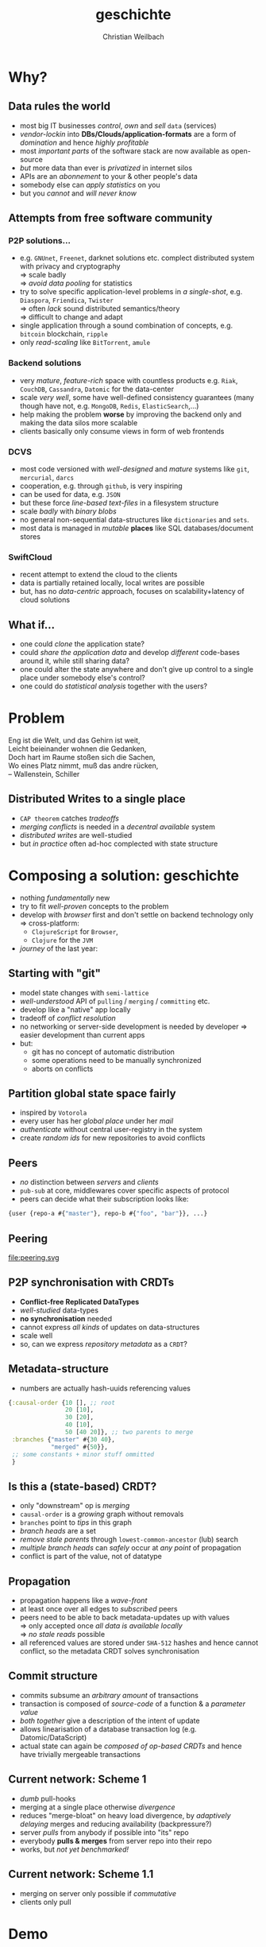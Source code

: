 #+Title: geschichte
#+Author: Christian Weilbach
#+Email: ch_weil@topiq.es

#+OPTIONS: reveal_center:t reveal_progress:t reveal_history:t reveal_control:t
#+OPTIONS: reveal_mathjax:t reveal_rolling_Links:t reveal_keyboard:t reveal_overview:t num:nil
#+OPTIONS: reveal_slide_number:t
# +OPTIONS: reveal_width:1420 reveal_height:1080
#+OPTIONS: toc:nil
#+REVEAL_MARGIN: 0.1
#+REVEAL_MIN_SCALE: 0.6
#+REVEAL_MAX_SCALE: 1.2
#+REVEAL_TRANS: linear
#+REVEAL_THEME: sky
#+REVEAL_HLEVEL: 1
#+REVEAL_HEAD_PREAMBLE: <meta name="description" content="geschichte, git-like CRDT">
# +REVEAL_PREAMBLE: Applied to lambda
# +REVEAL_POSTAMBLE: <p> Geoglyphs FP-prototype by C. Weilbach </p>


* Why?

** Data rules the world
   - most big IT businesses /control/, /own/ and /sell/ =data= (services)
   - /vendor-lockin/ into *DBs/Clouds/application-formats* are a form of
     /domination/ and hence /highly profitable/
   - most /important parts/ of the software stack are now available as
     open-source
   - /but/ more data than ever is /privatized/ in internet silos
   - APIs are an /abonnement/ to your & other people's data
   - somebody else can /apply statistics/ on you
   - but you /cannot/ and /will never know/


** Attempts from free software community

*** P2P solutions...
    - e.g. =GNUnet=, =Freenet=, darknet solutions etc. complect
      distributed system with privacy and cryptography \\
      $\Rightarrow$ scale badly \\
      $\Rightarrow$ /avoid data pooling/ for statistics
    - try to solve specific application-level problems in /a
      single-shot/, e.g. =Diaspora=, =Friendica=, =Twister= \\
      $\Rightarrow$ often /lack/ sound distributed semantics/theory \\
      $\Rightarrow$ difficult to change and adapt
    - single application through a sound combination of concepts,
      e.g. =bitcoin= blockchain, =ripple=
    - only /read-scaling/ like =BitTorrent=, =amule=


*** Backend solutions
    - very /mature/, /feature-rich/ space with countless products
      e.g. =Riak=, =CouchDB=, =Cassandra=, =Datomic= for the data-center
    - scale /very well/, some have well-defined consistency guarantees
      (many though have not, e.g. =MongoDB=, =Redis=, =ElasticSearch=,...)
    - help making the problem *worse* by improving the backend only
      and making the data silos more scalable
    - clients basically only consume views in form of web frontends


*** DCVS
    - most code versioned with /well-designed/ and /mature/ systems
      like =git=, =mercurial=, =darcs=
    - cooperation, e.g. through =github=, is very inspiring
    - can be used for data, e.g. =JSON=
    - but these force /line-based text-files/ in a filesystem
      structure
    - scale /badly/ with /binary blobs/
    - no general non-sequential data-structures like =dictionaries= and =sets=.
    - most data is managed in /mutable/ *places* like SQL
      databases/document stores

# it is often not versioned and cannot be distributed/forked, while
# the code is versioned and kept very safe


*** SwiftCloud
    - recent attempt to extend the cloud to the clients
    - data is partially retained locally, local writes are possible
    - but, has no /data-centric/ approach, focuses on
      scalability+latency of cloud solutions


** What if...
   - one could /clone/ the application state?
   - could /share the application data/ and develop /different/ code-bases
     around it, while still sharing data?
   - one could alter the state anywhere and don't give up control to a
     single place under somebody else's control?
   - one could do /statistical analysis/ together with the users?


* Problem
#+BEGIN_VERSE
Eng ist die Welt, und das Gehirn ist weit,
Leicht beieinander wohnen die Gedanken,
Doch hart im Raume stoßen sich die Sachen,
Wo eines Platz nimmt, muß das andre rücken,
-- Wallenstein, Schiller
#+END_VERSE


** Distributed Writes to a single place
   - =CAP theorem= catches /tradeoffs/
   - /merging conflicts/ is needed in a /decentral available/ system
   - /distributed writes/ are well-studied
   - but /in practice/ often ad-hoc complected with state structure

# e.g. updates to different parts of the state can conflict semantically etc.


* Composing a solution: geschichte
  - nothing /fundamentally/ new
  - try to fit /well-proven/ concepts to the problem
  - develop with /browser/ first and don't settle on backend technology
    only $\Rightarrow$ cross-platform:
    - =ClojureScript= for =Browser=,
    - =Clojure= for the =JVM=
  - /journey/ of the last year:

** Starting with "git"
   - model state changes with =semi-lattice=
   - /well-understood/ API of =pulling= / =merging= / =committing= etc.
   - develop like a "native" app locally
   - tradeoff of /conflict resolution/
   - no networking or server-side development is needed by developer
     $\Rightarrow$ easier development than current apps
   - but:
     - git has no concept of automatic distribution
     - some operations need to be manually synchronized
     - aborts on conflicts

** Partition global state space fairly
   - inspired by =Votorola=
   - every user has her /global place/ under her /mail/
   - /authenticate/ without central user-registry in the system
   - create /random ids/ for new repositories to avoid conflicts

** Peers
   - /no/ distinction between /servers/ and /clients/
   - =pub-sub= at core, middlewares cover specific aspects of protocol
   - peers can decide what their subscription looks like:
#+BEGIN_SRC clojure
{user {repo-a #{"master"}, repo-b #{"foo", "bar"}}, ...}
#+END_SRC

** Peering
   file:peering.svg



** P2P synchronisation with CRDTs
   - *Conflict-free Replicated DataTypes*
   - /well-studied/ data-types
   - *no synchronisation* needed
   - cannot express /all kinds/ of updates on data-structures
   - scale well
   - so, can we express /repository metadata/ as a =CRDT=?


** Metadata-structure
   - numbers are actually hash-uuids referencing values
#+BEGIN_SRC clojure
  {:causal-order {10 [], ;; root
                  20 [10],
                  30 [20],
                  40 [10],
                  50 [40 20]}, ;; two parents to merge
   :branches {"master" #{30 40},
              "merged" #{50}},
   ;; some constants + minor stuff ommitted
   }
#+END_SRC


** Is this a (state-based) CRDT?
   - only "downstream" op is /merging/
   - =causal-order= is a /growing/ graph without removals
   - =branches= point to /tips/ in this graph
   - /branch heads/ are a set
   - /remove stale parents/ through =lowest-common-ancestor= (lub)
     search
   - /multiple branch heads/ can /safely/ occur at /any point/ of propagation
   - conflict is part of the value, not of datatype

** Propagation
   - propagation happens like a /wave-front/
   - at least once over all edges to /subscribed/ peers
   - peers need to be able to back metadata-updates up with
     values \\
     $\Rightarrow$ only accepted once /all data is available locally/ \\
     $\Rightarrow$ /no stale reads/ possible
   - all referenced values are stored under =SHA-512= hashes and hence
     cannot conflict, so the metadata CRDT solves synchronisation

** Commit structure
   - commits subsume an /arbitrary amount/ of transactions
   - transaction is composed of /source-code/ of a function &
     a /parameter value/
   - /both together/ give a description of the intent of update
   - allows linearisation of a database transaction log
     (e.g. Datomic/DataScript)
   - actual state can again be /composed of op-based CRDTs/ and hence
     have trivially mergeable transactions


** Current network: Scheme 1
   - /dumb/ pull-hooks
   - merging at a single place otherwise /divergence/
   - reduces "merge-bloat" on heavy load divergence, by /adaptively
     delaying/ merges and reducing availability (backpressure?)
   - server /pulls/ from anybody if possible into "its" repo
   - everybody *pulls & merges* from server repo into their repo
   - works, but /not yet benchmarked!/

** Current network: Scheme 1.1
   - merging on server only possible if /commutative/
   - clients only pull

* Demo


* Scaling problems
   - /divergence/: latency $\Rightarrow$ conflicts $\Rightarrow$ merge-bloat
   - client-peers only need /fraction of state/
   - mobile bandwidth can be /very expensive/
   - needs /hand-crafted/ design for application state like SwiftCloud

** Recent steps
   - plumbing
   - make hash-fn /~10 times/ faster on =JVM=
   - improve /kv-store/ and use /fast serialisation/ protocols
   - carry /binary blobs/ up to 512 mib with very low =CPU= overhead
     $\Rightarrow$ all application data including code could be packed
     in repo and /bootstrapped/ in client
   - improve /error-handling/ to comfortably use it from the =REPL=

** Next steps

*** op-based CRDT
   - calculating /deltas between states/ does not scale
   - encode all operations and merge similar to state-based approach:
     =new-state=, =commit=, =branch=, =pull= [DONE]
   - needs *in-order* /wire-semantics/ and /state-based/ total synch on connection

*** Decouple CRDT from replication
   - use protocols (type-classes)
   - replicate /arbitrary CRDTs/ under repository places
   - use CRDT /without/ this replication


*** Scheme 2 - "twitter hashtags"
   - /globally/ scalable
   - add (separate) CRDT with /mergeable/ transactions (without causal-order)
#+BEGIN_SRC clojure
  {:branches {["#erlang" #inst "2015-02-03T11:00:00.000-00:00" :1h]
              #{3 48 95}
              ["#open-hardware" #inst "2015-02-03T11:00:00.000-00:00" :1h]
              #{84 38 76 90}}}
#+END_SRC
   - let each user commit to her repos, pull all on server
   - similar to /SwiftSocial/
   - /partition/ branches by time to reduce throughput on clients


*** Scheme 3.1 - "banking"
   - each branch is an /account/
   - pull from clients as *multinomial* /in-order/, /stochastically/ in
     fixed frequency
   - the lower the commit-rate the higher the probability to pull if
     possible
   - clients have to /wait/ until commit is in server-repo
   - if not pulled, client merges and retries
   - many operations still commute even though they could conflict
     $\Rightarrow$ server can /try/ to merge
   - but then has to commit /rejection/ for client to communicate
     merging



*** Scheme 3.2 - "banking"
   - alternatively add "server-side" remote transactions like
     /SwiftCloud/
   - tradeoff is /direct communication/ becomes necessary,
     e.g. two-phase commit
   - /high-latency/ clients /timeout without commits/, but don't introduce
     merges


*** Scheme 4 - "collaborative text-editing"
   - implement CRDT like "Logoot"

*** Outlook
   - try to get some /funding/crowd-sourcing/
   - add /encryption/ to values
   - make /JavaScript/ development painless
   - actual /personal/ goal to build collaborative forkable planning app
     to cooperate on economic processes without agreement beforehand
   - once planned /resource-flow/ is /neutral to the environment/ (no
     side-effects ;-) or "sustainable") it becomes enactionable
   - inspired by /Votorola/ ideas

* Sources
  - https://github.com/ghubber/geschichte
  - http://zelea.com/project/votorola/home.html
  - Marc Shapiro, Nuno Preguiça, Carlos Baquero, Marek Zawirski, A
    comprehensive study of Convergent and Commutative Replicated Data
    Types
  - Marek Zawirski, Annette Bieniusa, Valter Balegas, Sérgio Duarte,
    Carlos Baquero, et al.. Swift-Cloud: Fault-Tolerant
    Geo-Replication Integrated all the Way to the Client Machine.
  - Stéphane Weiss, Pascal Urso, Pascal Molli, Logoot: a P2P
    collaborative editing system
  - Andrei Deftu, Jan Griebsch. A Scalable Conflict-free Replicated
    Set Data Type.
